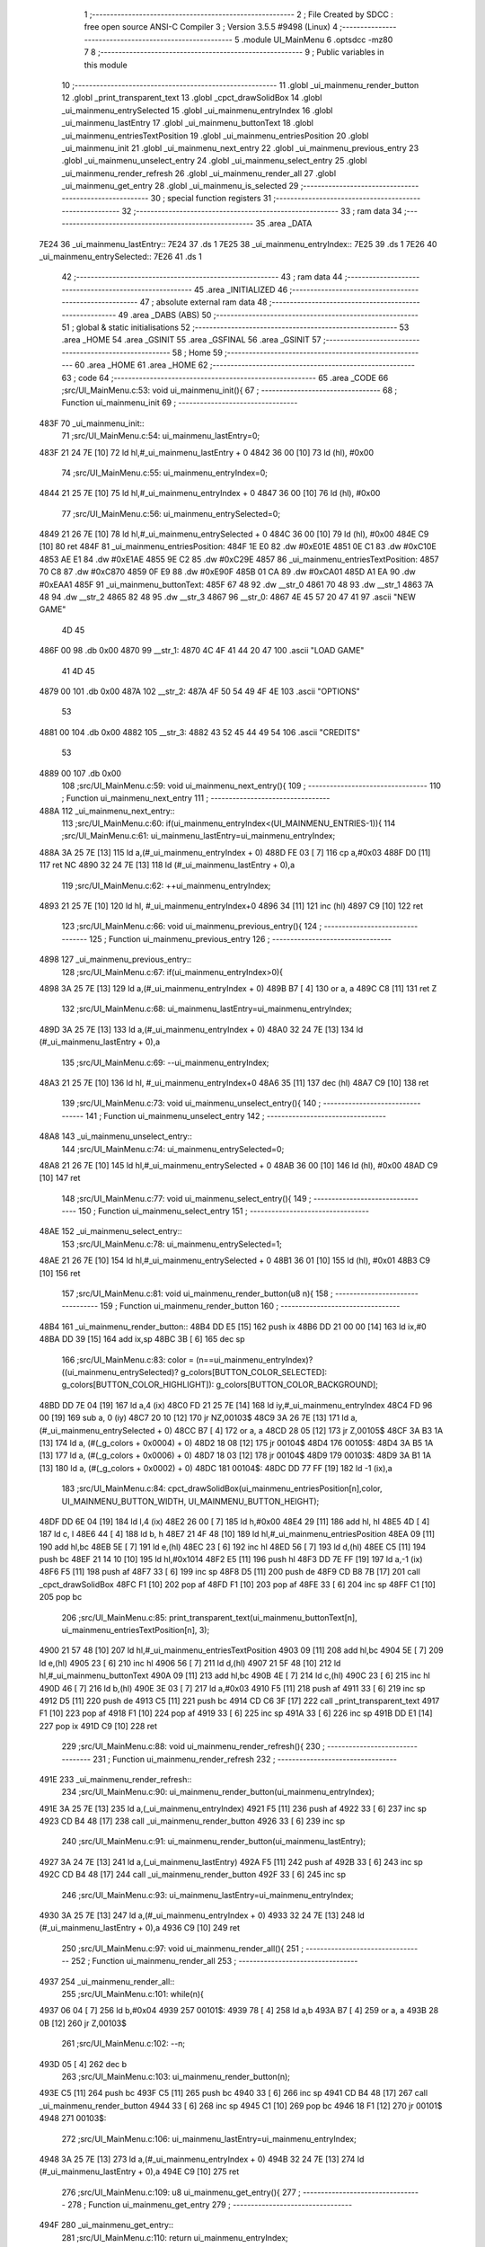                               1 ;--------------------------------------------------------
                              2 ; File Created by SDCC : free open source ANSI-C Compiler
                              3 ; Version 3.5.5 #9498 (Linux)
                              4 ;--------------------------------------------------------
                              5 	.module UI_MainMenu
                              6 	.optsdcc -mz80
                              7 	
                              8 ;--------------------------------------------------------
                              9 ; Public variables in this module
                             10 ;--------------------------------------------------------
                             11 	.globl _ui_mainmenu_render_button
                             12 	.globl _print_transparent_text
                             13 	.globl _cpct_drawSolidBox
                             14 	.globl _ui_mainmenu_entrySelected
                             15 	.globl _ui_mainmenu_entryIndex
                             16 	.globl _ui_mainmenu_lastEntry
                             17 	.globl _ui_mainmenu_buttonText
                             18 	.globl _ui_mainmenu_entriesTextPosition
                             19 	.globl _ui_mainmenu_entriesPosition
                             20 	.globl _ui_mainmenu_init
                             21 	.globl _ui_mainmenu_next_entry
                             22 	.globl _ui_mainmenu_previous_entry
                             23 	.globl _ui_mainmenu_unselect_entry
                             24 	.globl _ui_mainmenu_select_entry
                             25 	.globl _ui_mainmenu_render_refresh
                             26 	.globl _ui_mainmenu_render_all
                             27 	.globl _ui_mainmenu_get_entry
                             28 	.globl _ui_mainmenu_is_selected
                             29 ;--------------------------------------------------------
                             30 ; special function registers
                             31 ;--------------------------------------------------------
                             32 ;--------------------------------------------------------
                             33 ; ram data
                             34 ;--------------------------------------------------------
                             35 	.area _DATA
   7E24                      36 _ui_mainmenu_lastEntry::
   7E24                      37 	.ds 1
   7E25                      38 _ui_mainmenu_entryIndex::
   7E25                      39 	.ds 1
   7E26                      40 _ui_mainmenu_entrySelected::
   7E26                      41 	.ds 1
                             42 ;--------------------------------------------------------
                             43 ; ram data
                             44 ;--------------------------------------------------------
                             45 	.area _INITIALIZED
                             46 ;--------------------------------------------------------
                             47 ; absolute external ram data
                             48 ;--------------------------------------------------------
                             49 	.area _DABS (ABS)
                             50 ;--------------------------------------------------------
                             51 ; global & static initialisations
                             52 ;--------------------------------------------------------
                             53 	.area _HOME
                             54 	.area _GSINIT
                             55 	.area _GSFINAL
                             56 	.area _GSINIT
                             57 ;--------------------------------------------------------
                             58 ; Home
                             59 ;--------------------------------------------------------
                             60 	.area _HOME
                             61 	.area _HOME
                             62 ;--------------------------------------------------------
                             63 ; code
                             64 ;--------------------------------------------------------
                             65 	.area _CODE
                             66 ;src/UI_MainMenu.c:53: void ui_mainmenu_init(){
                             67 ;	---------------------------------
                             68 ; Function ui_mainmenu_init
                             69 ; ---------------------------------
   483F                      70 _ui_mainmenu_init::
                             71 ;src/UI_MainMenu.c:54: ui_mainmenu_lastEntry=0;
   483F 21 24 7E      [10]   72 	ld	hl,#_ui_mainmenu_lastEntry + 0
   4842 36 00         [10]   73 	ld	(hl), #0x00
                             74 ;src/UI_MainMenu.c:55: ui_mainmenu_entryIndex=0;
   4844 21 25 7E      [10]   75 	ld	hl,#_ui_mainmenu_entryIndex + 0
   4847 36 00         [10]   76 	ld	(hl), #0x00
                             77 ;src/UI_MainMenu.c:56: ui_mainmenu_entrySelected=0;
   4849 21 26 7E      [10]   78 	ld	hl,#_ui_mainmenu_entrySelected + 0
   484C 36 00         [10]   79 	ld	(hl), #0x00
   484E C9            [10]   80 	ret
   484F                      81 _ui_mainmenu_entriesPosition:
   484F 1E E0                82 	.dw #0xE01E
   4851 0E C1                83 	.dw #0xC10E
   4853 AE E1                84 	.dw #0xE1AE
   4855 9E C2                85 	.dw #0xC29E
   4857                      86 _ui_mainmenu_entriesTextPosition:
   4857 70 C8                87 	.dw #0xC870
   4859 0F E9                88 	.dw #0xE90F
   485B 01 CA                89 	.dw #0xCA01
   485D A1 EA                90 	.dw #0xEAA1
   485F                      91 _ui_mainmenu_buttonText:
   485F 67 48                92 	.dw __str_0
   4861 70 48                93 	.dw __str_1
   4863 7A 48                94 	.dw __str_2
   4865 82 48                95 	.dw __str_3
   4867                      96 __str_0:
   4867 4E 45 57 20 47 41    97 	.ascii "NEW GAME"
        4D 45
   486F 00                   98 	.db 0x00
   4870                      99 __str_1:
   4870 4C 4F 41 44 20 47   100 	.ascii "LOAD GAME"
        41 4D 45
   4879 00                  101 	.db 0x00
   487A                     102 __str_2:
   487A 4F 50 54 49 4F 4E   103 	.ascii "OPTIONS"
        53
   4881 00                  104 	.db 0x00
   4882                     105 __str_3:
   4882 43 52 45 44 49 54   106 	.ascii "CREDITS"
        53
   4889 00                  107 	.db 0x00
                            108 ;src/UI_MainMenu.c:59: void ui_mainmenu_next_entry(){
                            109 ;	---------------------------------
                            110 ; Function ui_mainmenu_next_entry
                            111 ; ---------------------------------
   488A                     112 _ui_mainmenu_next_entry::
                            113 ;src/UI_MainMenu.c:60: if(ui_mainmenu_entryIndex<(UI_MAINMENU_ENTRIES-1)){
                            114 ;src/UI_MainMenu.c:61: ui_mainmenu_lastEntry=ui_mainmenu_entryIndex;
   488A 3A 25 7E      [13]  115 	ld	a,(#_ui_mainmenu_entryIndex + 0)
   488D FE 03         [ 7]  116 	cp	a,#0x03
   488F D0            [11]  117 	ret	NC
   4890 32 24 7E      [13]  118 	ld	(#_ui_mainmenu_lastEntry + 0),a
                            119 ;src/UI_MainMenu.c:62: ++ui_mainmenu_entryIndex;
   4893 21 25 7E      [10]  120 	ld	hl, #_ui_mainmenu_entryIndex+0
   4896 34            [11]  121 	inc	(hl)
   4897 C9            [10]  122 	ret
                            123 ;src/UI_MainMenu.c:66: void ui_mainmenu_previous_entry(){
                            124 ;	---------------------------------
                            125 ; Function ui_mainmenu_previous_entry
                            126 ; ---------------------------------
   4898                     127 _ui_mainmenu_previous_entry::
                            128 ;src/UI_MainMenu.c:67: if(ui_mainmenu_entryIndex>0){
   4898 3A 25 7E      [13]  129 	ld	a,(#_ui_mainmenu_entryIndex + 0)
   489B B7            [ 4]  130 	or	a, a
   489C C8            [11]  131 	ret	Z
                            132 ;src/UI_MainMenu.c:68: ui_mainmenu_lastEntry=ui_mainmenu_entryIndex;
   489D 3A 25 7E      [13]  133 	ld	a,(#_ui_mainmenu_entryIndex + 0)
   48A0 32 24 7E      [13]  134 	ld	(#_ui_mainmenu_lastEntry + 0),a
                            135 ;src/UI_MainMenu.c:69: --ui_mainmenu_entryIndex;
   48A3 21 25 7E      [10]  136 	ld	hl, #_ui_mainmenu_entryIndex+0
   48A6 35            [11]  137 	dec	(hl)
   48A7 C9            [10]  138 	ret
                            139 ;src/UI_MainMenu.c:73: void ui_mainmenu_unselect_entry(){
                            140 ;	---------------------------------
                            141 ; Function ui_mainmenu_unselect_entry
                            142 ; ---------------------------------
   48A8                     143 _ui_mainmenu_unselect_entry::
                            144 ;src/UI_MainMenu.c:74: ui_mainmenu_entrySelected=0;
   48A8 21 26 7E      [10]  145 	ld	hl,#_ui_mainmenu_entrySelected + 0
   48AB 36 00         [10]  146 	ld	(hl), #0x00
   48AD C9            [10]  147 	ret
                            148 ;src/UI_MainMenu.c:77: void ui_mainmenu_select_entry(){
                            149 ;	---------------------------------
                            150 ; Function ui_mainmenu_select_entry
                            151 ; ---------------------------------
   48AE                     152 _ui_mainmenu_select_entry::
                            153 ;src/UI_MainMenu.c:78: ui_mainmenu_entrySelected=1;
   48AE 21 26 7E      [10]  154 	ld	hl,#_ui_mainmenu_entrySelected + 0
   48B1 36 01         [10]  155 	ld	(hl), #0x01
   48B3 C9            [10]  156 	ret
                            157 ;src/UI_MainMenu.c:81: void ui_mainmenu_render_button(u8 n){
                            158 ;	---------------------------------
                            159 ; Function ui_mainmenu_render_button
                            160 ; ---------------------------------
   48B4                     161 _ui_mainmenu_render_button::
   48B4 DD E5         [15]  162 	push	ix
   48B6 DD 21 00 00   [14]  163 	ld	ix,#0
   48BA DD 39         [15]  164 	add	ix,sp
   48BC 3B            [ 6]  165 	dec	sp
                            166 ;src/UI_MainMenu.c:83: color = (n==ui_mainmenu_entryIndex)?((ui_mainmenu_entrySelected)? g_colors[BUTTON_COLOR_SELECTED]: g_colors[BUTTON_COLOR_HIGHLIGHT]): g_colors[BUTTON_COLOR_BACKGROUND];
   48BD DD 7E 04      [19]  167 	ld	a,4 (ix)
   48C0 FD 21 25 7E   [14]  168 	ld	iy,#_ui_mainmenu_entryIndex
   48C4 FD 96 00      [19]  169 	sub	a, 0 (iy)
   48C7 20 10         [12]  170 	jr	NZ,00103$
   48C9 3A 26 7E      [13]  171 	ld	a,(#_ui_mainmenu_entrySelected + 0)
   48CC B7            [ 4]  172 	or	a, a
   48CD 28 05         [12]  173 	jr	Z,00105$
   48CF 3A B3 1A      [13]  174 	ld	a, (#(_g_colors + 0x0004) + 0)
   48D2 18 08         [12]  175 	jr	00104$
   48D4                     176 00105$:
   48D4 3A B5 1A      [13]  177 	ld	a, (#(_g_colors + 0x0006) + 0)
   48D7 18 03         [12]  178 	jr	00104$
   48D9                     179 00103$:
   48D9 3A B1 1A      [13]  180 	ld	a, (#(_g_colors + 0x0002) + 0)
   48DC                     181 00104$:
   48DC DD 77 FF      [19]  182 	ld	-1 (ix),a
                            183 ;src/UI_MainMenu.c:84: cpct_drawSolidBox(ui_mainmenu_entriesPosition[n],color, UI_MAINMENU_BUTTON_WIDTH, UI_MAINMENU_BUTTON_HEIGHT);
   48DF DD 6E 04      [19]  184 	ld	l,4 (ix)
   48E2 26 00         [ 7]  185 	ld	h,#0x00
   48E4 29            [11]  186 	add	hl, hl
   48E5 4D            [ 4]  187 	ld	c, l
   48E6 44            [ 4]  188 	ld	b, h
   48E7 21 4F 48      [10]  189 	ld	hl,#_ui_mainmenu_entriesPosition
   48EA 09            [11]  190 	add	hl,bc
   48EB 5E            [ 7]  191 	ld	e,(hl)
   48EC 23            [ 6]  192 	inc	hl
   48ED 56            [ 7]  193 	ld	d,(hl)
   48EE C5            [11]  194 	push	bc
   48EF 21 14 10      [10]  195 	ld	hl,#0x1014
   48F2 E5            [11]  196 	push	hl
   48F3 DD 7E FF      [19]  197 	ld	a,-1 (ix)
   48F6 F5            [11]  198 	push	af
   48F7 33            [ 6]  199 	inc	sp
   48F8 D5            [11]  200 	push	de
   48F9 CD B8 7B      [17]  201 	call	_cpct_drawSolidBox
   48FC F1            [10]  202 	pop	af
   48FD F1            [10]  203 	pop	af
   48FE 33            [ 6]  204 	inc	sp
   48FF C1            [10]  205 	pop	bc
                            206 ;src/UI_MainMenu.c:85: print_transparent_text(ui_mainmenu_buttonText[n], ui_mainmenu_entriesTextPosition[n], 3);
   4900 21 57 48      [10]  207 	ld	hl,#_ui_mainmenu_entriesTextPosition
   4903 09            [11]  208 	add	hl,bc
   4904 5E            [ 7]  209 	ld	e,(hl)
   4905 23            [ 6]  210 	inc	hl
   4906 56            [ 7]  211 	ld	d,(hl)
   4907 21 5F 48      [10]  212 	ld	hl,#_ui_mainmenu_buttonText
   490A 09            [11]  213 	add	hl,bc
   490B 4E            [ 7]  214 	ld	c,(hl)
   490C 23            [ 6]  215 	inc	hl
   490D 46            [ 7]  216 	ld	b,(hl)
   490E 3E 03         [ 7]  217 	ld	a,#0x03
   4910 F5            [11]  218 	push	af
   4911 33            [ 6]  219 	inc	sp
   4912 D5            [11]  220 	push	de
   4913 C5            [11]  221 	push	bc
   4914 CD C6 3F      [17]  222 	call	_print_transparent_text
   4917 F1            [10]  223 	pop	af
   4918 F1            [10]  224 	pop	af
   4919 33            [ 6]  225 	inc	sp
   491A 33            [ 6]  226 	inc	sp
   491B DD E1         [14]  227 	pop	ix
   491D C9            [10]  228 	ret
                            229 ;src/UI_MainMenu.c:88: void ui_mainmenu_render_refresh(){
                            230 ;	---------------------------------
                            231 ; Function ui_mainmenu_render_refresh
                            232 ; ---------------------------------
   491E                     233 _ui_mainmenu_render_refresh::
                            234 ;src/UI_MainMenu.c:90: ui_mainmenu_render_button(ui_mainmenu_entryIndex);
   491E 3A 25 7E      [13]  235 	ld	a,(_ui_mainmenu_entryIndex)
   4921 F5            [11]  236 	push	af
   4922 33            [ 6]  237 	inc	sp
   4923 CD B4 48      [17]  238 	call	_ui_mainmenu_render_button
   4926 33            [ 6]  239 	inc	sp
                            240 ;src/UI_MainMenu.c:91: ui_mainmenu_render_button(ui_mainmenu_lastEntry);
   4927 3A 24 7E      [13]  241 	ld	a,(_ui_mainmenu_lastEntry)
   492A F5            [11]  242 	push	af
   492B 33            [ 6]  243 	inc	sp
   492C CD B4 48      [17]  244 	call	_ui_mainmenu_render_button
   492F 33            [ 6]  245 	inc	sp
                            246 ;src/UI_MainMenu.c:93: ui_mainmenu_lastEntry=ui_mainmenu_entryIndex;
   4930 3A 25 7E      [13]  247 	ld	a,(#_ui_mainmenu_entryIndex + 0)
   4933 32 24 7E      [13]  248 	ld	(#_ui_mainmenu_lastEntry + 0),a
   4936 C9            [10]  249 	ret
                            250 ;src/UI_MainMenu.c:97: void ui_mainmenu_render_all(){
                            251 ;	---------------------------------
                            252 ; Function ui_mainmenu_render_all
                            253 ; ---------------------------------
   4937                     254 _ui_mainmenu_render_all::
                            255 ;src/UI_MainMenu.c:101: while(n){
   4937 06 04         [ 7]  256 	ld	b,#0x04
   4939                     257 00101$:
   4939 78            [ 4]  258 	ld	a,b
   493A B7            [ 4]  259 	or	a, a
   493B 28 0B         [12]  260 	jr	Z,00103$
                            261 ;src/UI_MainMenu.c:102: --n;
   493D 05            [ 4]  262 	dec	b
                            263 ;src/UI_MainMenu.c:103: ui_mainmenu_render_button(n);
   493E C5            [11]  264 	push	bc
   493F C5            [11]  265 	push	bc
   4940 33            [ 6]  266 	inc	sp
   4941 CD B4 48      [17]  267 	call	_ui_mainmenu_render_button
   4944 33            [ 6]  268 	inc	sp
   4945 C1            [10]  269 	pop	bc
   4946 18 F1         [12]  270 	jr	00101$
   4948                     271 00103$:
                            272 ;src/UI_MainMenu.c:106: ui_mainmenu_lastEntry=ui_mainmenu_entryIndex;
   4948 3A 25 7E      [13]  273 	ld	a,(#_ui_mainmenu_entryIndex + 0)
   494B 32 24 7E      [13]  274 	ld	(#_ui_mainmenu_lastEntry + 0),a
   494E C9            [10]  275 	ret
                            276 ;src/UI_MainMenu.c:109: u8 ui_mainmenu_get_entry(){
                            277 ;	---------------------------------
                            278 ; Function ui_mainmenu_get_entry
                            279 ; ---------------------------------
   494F                     280 _ui_mainmenu_get_entry::
                            281 ;src/UI_MainMenu.c:110: return ui_mainmenu_entryIndex;
   494F FD 21 25 7E   [14]  282 	ld	iy,#_ui_mainmenu_entryIndex
   4953 FD 6E 00      [19]  283 	ld	l,0 (iy)
   4956 C9            [10]  284 	ret
                            285 ;src/UI_MainMenu.c:113: u8 ui_mainmenu_is_selected(){
                            286 ;	---------------------------------
                            287 ; Function ui_mainmenu_is_selected
                            288 ; ---------------------------------
   4957                     289 _ui_mainmenu_is_selected::
                            290 ;src/UI_MainMenu.c:114: return ui_mainmenu_entrySelected;
   4957 FD 21 26 7E   [14]  291 	ld	iy,#_ui_mainmenu_entrySelected
   495B FD 6E 00      [19]  292 	ld	l,0 (iy)
   495E C9            [10]  293 	ret
                            294 	.area _CODE
                            295 	.area _INITIALIZER
                            296 	.area _CABS (ABS)
